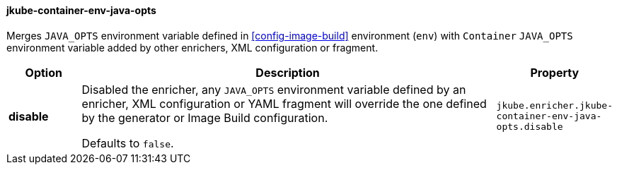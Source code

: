 
[[jkube-container-env-java-opts]]
==== jkube-container-env-java-opts

Merges `JAVA_OPTS` environment variable defined in <<config-image-build>>
environment (`env`) with `Container` `JAVA_OPTS` environment variable added
by other enrichers, XML configuration or fragment.


[cols="1,6,1"]
|===
| Option | Description | Property

| *disable*
| Disabled the enricher, any `JAVA_OPTS` environment variable defined by an enricher,
  XML configuration or YAML fragment will override the one defined by the generator
  or Image Build configuration.

  Defaults to `false`.
| `jkube.enricher.jkube-container-env-java-opts.disable`
|===